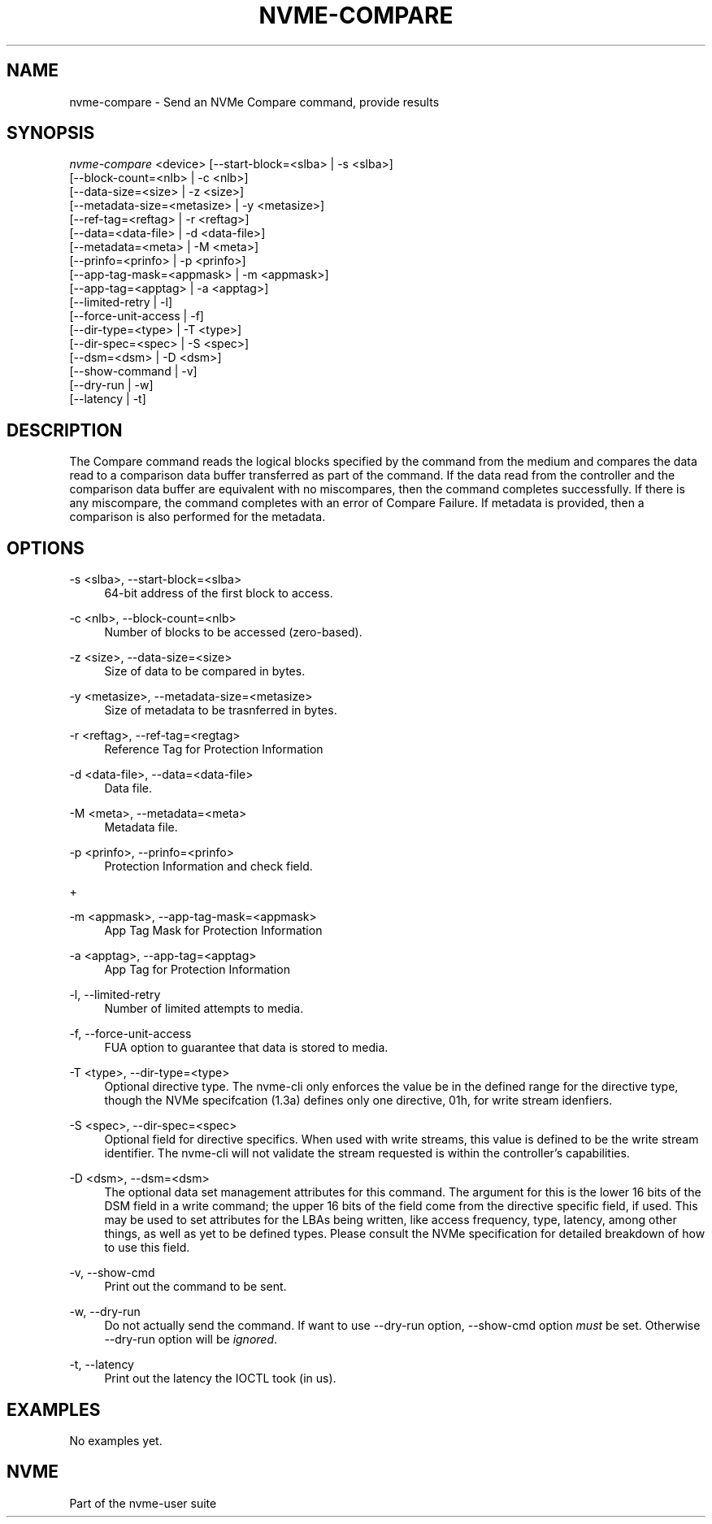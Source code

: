 '\" t
.\"     Title: nvme-compare
.\"    Author: [FIXME: author] [see http://www.docbook.org/tdg5/en/html/author]
.\" Generator: DocBook XSL Stylesheets vsnapshot <http://docbook.sf.net/>
.\"      Date: 10/12/2019
.\"    Manual: NVMe Manual
.\"    Source: NVMe
.\"  Language: English
.\"
.TH "NVME\-COMPARE" "1" "10/12/2019" "NVMe" "NVMe Manual"
.\" -----------------------------------------------------------------
.\" * Define some portability stuff
.\" -----------------------------------------------------------------
.\" ~~~~~~~~~~~~~~~~~~~~~~~~~~~~~~~~~~~~~~~~~~~~~~~~~~~~~~~~~~~~~~~~~
.\" http://bugs.debian.org/507673
.\" http://lists.gnu.org/archive/html/groff/2009-02/msg00013.html
.\" ~~~~~~~~~~~~~~~~~~~~~~~~~~~~~~~~~~~~~~~~~~~~~~~~~~~~~~~~~~~~~~~~~
.ie \n(.g .ds Aq \(aq
.el       .ds Aq '
.\" -----------------------------------------------------------------
.\" * set default formatting
.\" -----------------------------------------------------------------
.\" disable hyphenation
.nh
.\" disable justification (adjust text to left margin only)
.ad l
.\" -----------------------------------------------------------------
.\" * MAIN CONTENT STARTS HERE *
.\" -----------------------------------------------------------------
.SH "NAME"
nvme-compare \- Send an NVMe Compare command, provide results
.SH "SYNOPSIS"
.sp
.nf
\fInvme\-compare\fR <device> [\-\-start\-block=<slba> | \-s <slba>]
                        [\-\-block\-count=<nlb> | \-c <nlb>]
                        [\-\-data\-size=<size> | \-z <size>]
                        [\-\-metadata\-size=<metasize> | \-y <metasize>]
                        [\-\-ref\-tag=<reftag> | \-r <reftag>]
                        [\-\-data=<data\-file> | \-d <data\-file>]
                        [\-\-metadata=<meta> | \-M <meta>]
                        [\-\-prinfo=<prinfo> | \-p <prinfo>]
                        [\-\-app\-tag\-mask=<appmask> | \-m <appmask>]
                        [\-\-app\-tag=<apptag> | \-a <apptag>]
                        [\-\-limited\-retry | \-l]
                        [\-\-force\-unit\-access | \-f]
                        [\-\-dir\-type=<type> | \-T <type>]
                        [\-\-dir\-spec=<spec> | \-S <spec>]
                        [\-\-dsm=<dsm> | \-D <dsm>]
                        [\-\-show\-command | \-v]
                        [\-\-dry\-run | \-w]
                        [\-\-latency | \-t]
.fi
.SH "DESCRIPTION"
.sp
The Compare command reads the logical blocks specified by the command from the medium and compares the data read to a comparison data buffer transferred as part of the command\&. If the data read from the controller and the comparison data buffer are equivalent with no miscompares, then the command completes successfully\&. If there is any miscompare, the command completes with an error of Compare Failure\&. If metadata is provided, then a comparison is also performed for the metadata\&.
.SH "OPTIONS"
.PP
\-s <slba>, \-\-start\-block=<slba>
.RS 4
64\-bit address of the first block to access\&.
.RE
.PP
\-c <nlb>, \-\-block\-count=<nlb>
.RS 4
Number of blocks to be accessed (zero\-based)\&.
.RE
.PP
\-z <size>, \-\-data\-size=<size>
.RS 4
Size of data to be compared in bytes\&.
.RE
.PP
\-y <metasize>, \-\-metadata\-size=<metasize>
.RS 4
Size of metadata to be trasnferred in bytes\&.
.RE
.PP
\-r <reftag>, \-\-ref\-tag=<regtag>
.RS 4
Reference Tag for Protection Information
.RE
.PP
\-d <data\-file>, \-\-data=<data\-file>
.RS 4
Data file\&.
.RE
.PP
\-M <meta>, \-\-metadata=<meta>
.RS 4
Metadata file\&.
.RE
.PP
\-p <prinfo>, \-\-prinfo=<prinfo>
.RS 4
Protection Information and check field\&.
.RE
.sp
+
.TS
allbox tab(:);
lt lt
lt lt
lt lt
lt lt
lt lt
lt lt.
T{
.sp
Bit
T}:T{
.sp
Description
T}
T{
.sp
3
T}:T{
.sp
PRACT: Protection Information Action\&. When set to 1, PI is stripped/inserted on read/write when the block format\(cqs metadata size is 8\&. When set to 0, metadata is passes\&.
T}
T{
.sp
2:0
T}:T{
.sp
PRCHK: Protection Information Check:
T}
T{
.sp
2
T}:T{
.sp
Set to 1 enables checking the guard tag
T}
T{
.sp
1
T}:T{
.sp
Set to 1 enables checking the application tag
T}
T{
.sp
0
T}:T{
.sp
Set to 1 enables checking the reference tag
T}
.TE
.sp 1
.PP
\-m <appmask>, \-\-app\-tag\-mask=<appmask>
.RS 4
App Tag Mask for Protection Information
.RE
.PP
\-a <apptag>, \-\-app\-tag=<apptag>
.RS 4
App Tag for Protection Information
.RE
.PP
\-l, \-\-limited\-retry
.RS 4
Number of limited attempts to media\&.
.RE
.PP
\-f, \-\-force\-unit\-access
.RS 4
FUA option to guarantee that data is stored to media\&.
.RE
.PP
\-T <type>, \-\-dir\-type=<type>
.RS 4
Optional directive type\&. The nvme\-cli only enforces the value be in the defined range for the directive type, though the NVMe specifcation (1\&.3a) defines only one directive, 01h, for write stream idenfiers\&.
.RE
.PP
\-S <spec>, \-\-dir\-spec=<spec>
.RS 4
Optional field for directive specifics\&. When used with write streams, this value is defined to be the write stream identifier\&. The nvme\-cli will not validate the stream requested is within the controller\(cqs capabilities\&.
.RE
.PP
\-D <dsm>, \-\-dsm=<dsm>
.RS 4
The optional data set management attributes for this command\&. The argument for this is the lower 16 bits of the DSM field in a write command; the upper 16 bits of the field come from the directive specific field, if used\&. This may be used to set attributes for the LBAs being written, like access frequency, type, latency, among other things, as well as yet to be defined types\&. Please consult the NVMe specification for detailed breakdown of how to use this field\&.
.RE
.PP
\-v, \-\-show\-cmd
.RS 4
Print out the command to be sent\&.
.RE
.PP
\-w, \-\-dry\-run
.RS 4
Do not actually send the command\&. If want to use \-\-dry\-run option, \-\-show\-cmd option
\fImust\fR
be set\&. Otherwise \-\-dry\-run option will be
\fIignored\fR\&.
.RE
.PP
\-t, \-\-latency
.RS 4
Print out the latency the IOCTL took (in us)\&.
.RE
.SH "EXAMPLES"
.sp
No examples yet\&.
.SH "NVME"
.sp
Part of the nvme\-user suite
